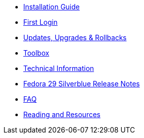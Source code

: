 * xref:installation-guide.adoc[Installation Guide]
* xref:getting-started.adoc[First Login]
* xref:updates-upgrades-rollbacks.adoc[Updates, Upgrades & Rollbacks]
* xref:toolbox.adoc[Toolbox]
* xref:technical-information.adoc[Technical Information]
* xref:f29-release-notes.adoc[Fedora 29 Silverblue Release Notes]
* xref:faq.adoc[FAQ]
* xref:reading-and-resources.adoc[Reading and Resources]
